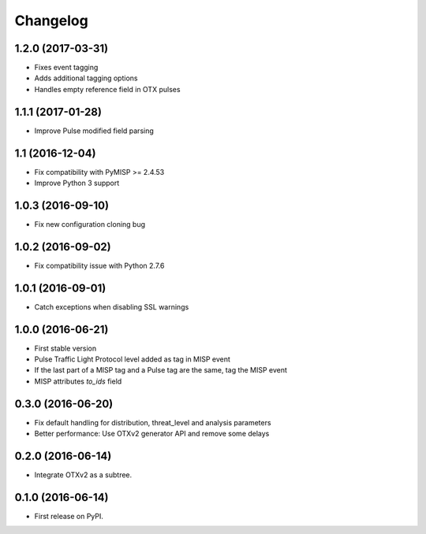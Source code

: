 
Changelog
=========

1.2.0 (2017-03-31)
------------------

*  Fixes event tagging 
*  Adds additional tagging options
*  Handles empty reference field in OTX pulses


1.1.1 (2017-01-28)
------------------

*  Improve Pulse modified field parsing

1.1 (2016-12-04)
----------------

*  Fix compatibility with PyMISP >= 2.4.53
*  Improve Python 3 support

1.0.3 (2016-09-10)
------------------

*  Fix new configuration cloning bug

1.0.2 (2016-09-02)
------------------

*  Fix compatibility issue with Python 2.7.6

1.0.1 (2016-09-01)
------------------

*  Catch exceptions when disabling SSL warnings

1.0.0 (2016-06-21)
------------------

* First stable version
* Pulse Traffic Light Protocol level added as tag in MISP event
* If the last part of a MISP tag and a Pulse tag are the same, tag the MISP event
* MISP attributes `to_ids` field

0.3.0 (2016-06-20)
------------------

* Fix default handling for distribution, threat_level and analysis parameters
* Better performance: Use OTXv2 generator API and remove some delays

0.2.0 (2016-06-14)
------------------

* Integrate OTXv2 as a subtree.

0.1.0 (2016-06-14)
------------------

* First release on PyPI.
